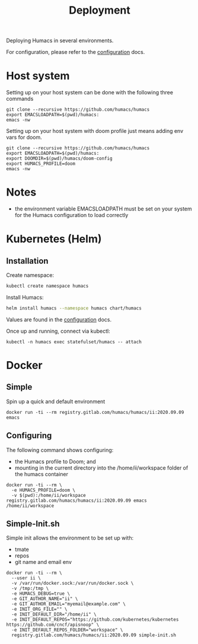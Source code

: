 # -*- ii: humacs; -*-
#+TITLE: Deployment

Deploying Humacs in several environments.

For configuration, please refer to the [[./CONFIGURATION.org][configuration]] docs.

* Host system

Setting up on your host system can be done with the following three commands

#+begin_src shell
git clone --recursive https://github.com/humacs/humacs
export EMACSLOADPATH=$(pwd)/humacs:
emacs -nw
#+end_src

Setting up on your host system with doom profile just means adding env vars for doom.

#+begin_src shell
git clone --recursive https://github.com/humacs/humacs
export EMACSLOADPATH=$(pwd)/humacs:
export DOOMDIR=$(pwd)/humacs/doom-config
export HUMACS_PROFILE=doom
emacs -nw
#+end_src

* Notes
- the environment variable EMACSLOADPATH must be set on your system for the Humacs configuration to load correctly

* Kubernetes (Helm)

** Installation

Create namespace:
#+name: Create namespace
#+begin_src sh
  kubectl create namespace humacs
#+end_src

Install Humacs:
#+name: Install Humacs
#+begin_src sh
  helm install humacs --namespace humacs chart/humacs
#+end_src

Values are found in the [[./CONFIGURATION.org][configuration]] docs.

Once up and running, connect via kubectl:
#+begin_src shell
  kubectl -n humacs exec statefulset/humacs -- attach
#+end_src

* Docker

** Simple

Spin up a quick and default environment

#+begin_src shell
docker run -ti --rm registry.gitlab.com/humacs/humacs/ii:2020.09.09 emacs
#+end_src

** Configuring

The following command shows configuring:
- the Humacs profile to Doom; and
- mounting in the current directory into the /home/ii/workspace folder of the humacs container

#+begin_src shell
docker run -ti --rm \
  -e HUMACS_PROFILE=doom \
  -v $(pwd):/home/ii/workspace registry.gitlab.com/humacs/humacs/ii:2020.09.09 emacs /home/ii/workspace
#+end_src

** Simple-Init.sh

Simple init allows the environment to be set up with:
- tmate
- repos
- git name and email env

#+begin_src shell
  docker run -ti --rm \
    --user ii \
    -v /var/run/docker.sock:/var/run/docker.sock \
    -v /tmp:/tmp \
    -e HUMACS_DEBUG=true \
    -e GIT_AUTHOR_NAME="ii" \
    -e GIT_AUTHOR_EMAIL="myemail@example.com" \
    -e INIT_ORG_FILE="" \
    -e INIT_DEFAULT_DIR="/home/ii" \
    -e INIT_DEFAULT_REPOS="https://github.com/kubernetes/kubernetes https://github.com/cncf/apisnoop" \
    -e INIT_DEFAULT_REPOS_FOLDER="workspace" \
    registry.gitlab.com/humacs/humacs/ii:2020.09.09 simple-init.sh
#+end_src
